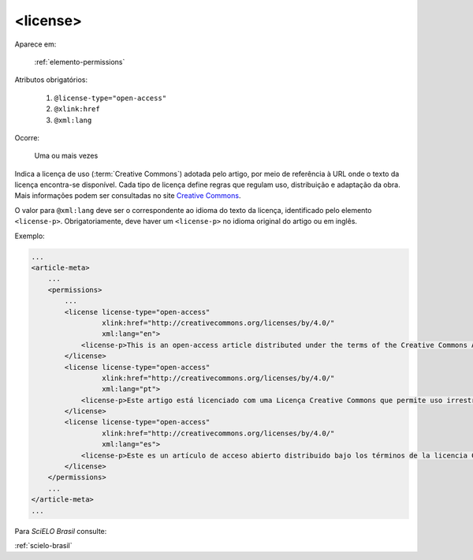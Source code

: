 .. _elemento-license:

<license>
=========

Aparece em:

  :ref:`elemento-permissions`

Atributos obrigatórios:

  1. ``@license-type="open-access"``
  2. ``@xlink:href``
  3. ``@xml:lang``

Ocorre:

  Uma ou mais vezes


Indica a licença de uso (:term:`Creative Commons`) adotada pelo artigo, por meio de referência à URL onde o texto da licença encontra-se disponível.
Cada tipo de licença define regras que regulam uso, distribuição e adaptação da obra. Mais informações podem ser consultadas no site `Creative Commons <http://creativecommons.org/>`_.

O valor para ``@xml:lang`` deve ser o correspondente ao idioma do texto da licença, identificado pelo elemento ``<license-p>``.
Obrigatoriamente, deve haver um ``<license-p>`` no idioma original do artigo ou em inglês.


Exemplo:

.. code-block:: xml

    ...
    <article-meta>
        ...
        <permissions>
            ...
            <license license-type="open-access"
                     xlink:href="http://creativecommons.org/licenses/by/4.0/"
                     xml:lang="en">
                <license-p>This is an open-access article distributed under the terms of the Creative Commons Attribution License, which permits unrestricted use, distribution, and reproduction in any medium, provided the original work is properly cited.</license-p>
            </license>
            <license license-type="open-access"
                     xlink:href="http://creativecommons.org/licenses/by/4.0/"
                     xml:lang="pt">
                <license-p>Este artigo está licenciado com uma Licença Creative Commons que permite uso irrestrito, distribuição, e reprodução em qualquer mídia, desde que a obra original seja citada adequadamente.</license-p>
            </license>
            <license license-type="open-access"
                     xlink:href="http://creativecommons.org/licenses/by/4.0/"
                     xml:lang="es">
                <license-p>Este es un artículo de acceso abierto distribuido bajo los términos de la licencia Creative Commons Attribution License, que permite el uso ilimitado, distribución y reproducción en cualquier medio, siempre que el artículo original esté debidamente citado.</license-p>
            </license>
        </permissions>
        ...
    </article-meta>
    ...


Para *SciELO Brasil* consulte:

:ref:`scielo-brasil`

.. {"reviewed_on": "20160627", "by": "gandhalf_thewhite@hotmail.com"}
